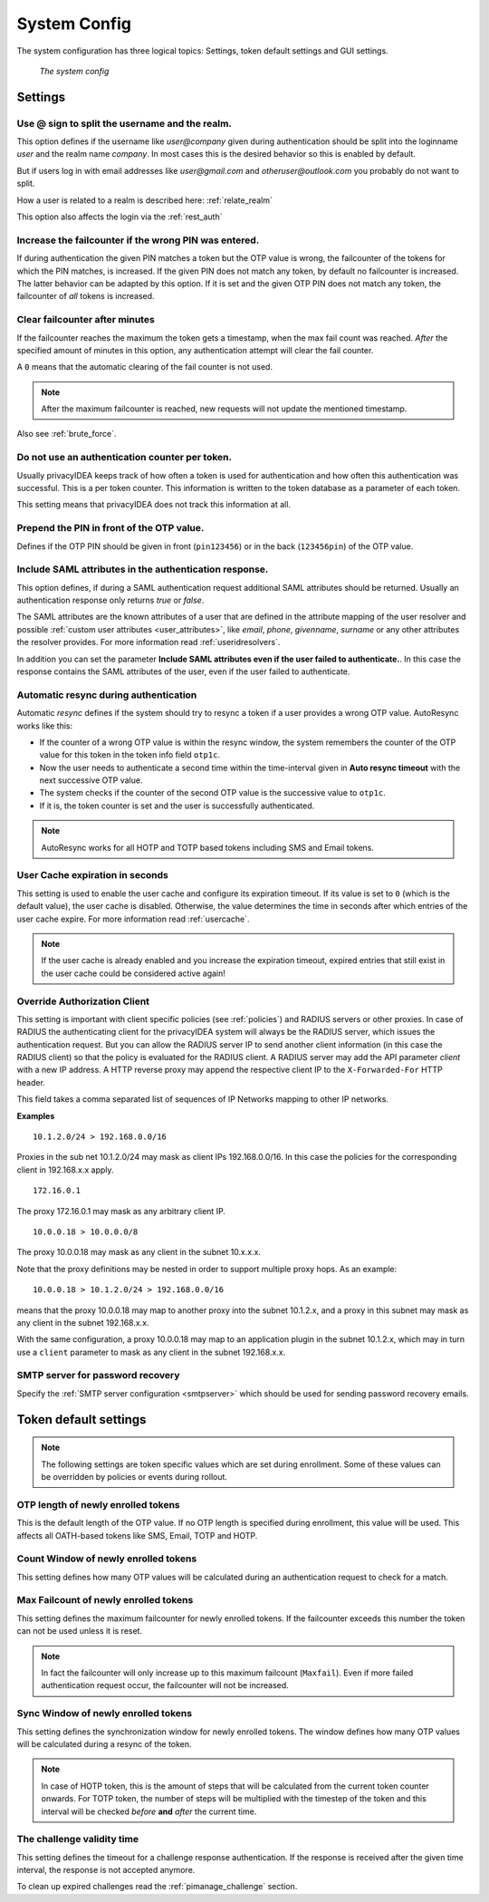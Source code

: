 .. index:: system config, token default settings,
.. _system_config:

System Config
-------------

The system configuration has three logical topics: Settings,
token default settings and GUI settings.

.. figure:: images/system-config.png
   :width: 500

   *The system config*

Settings
........

.. _splitatsign:

Use @ sign to split the username and the realm.
~~~~~~~~~~~~~~~~~~~~~~~~~~~~~~~~~~~~~~~~~~~~~~~

This option defines if the username like *user@company*
given during authentication should
be split into the loginname *user* and the realm name *company*.
In most cases this is the desired behavior so this is enabled by default.

But if users log in with email addresses like *user@gmail.com* and
*otheruser@outlook.com* you probably do not want to split.

How a user is related to a realm is described here: :ref:`relate_realm`

This option also affects the login via the :ref:`rest_auth`


.. index:: failcount

Increase the failcounter if the wrong PIN was entered.
~~~~~~~~~~~~~~~~~~~~~~~~~~~~~~~~~~~~~~~~~~~~~~~~~~~~~~

If during authentication the given PIN matches a token but the OTP value is
wrong, the failcounter of the tokens for which the PIN matches, is increased.
If the given PIN does not match any token, by default no failcounter is
increased. The latter behavior can be adapted by this option.
If it is set and the given OTP PIN does not match
any token, the failcounter of *all* tokens is increased.


.. index:: failcount
.. _clear_failcounter:

Clear failcounter after minutes
~~~~~~~~~~~~~~~~~~~~~~~~~~~~~~~

If the failcounter reaches the maximum the token gets a timestamp, when the max fail count was reached. *After* the
specified amount of minutes in this option, any authentication attempt will clear the fail counter.

A ``0`` means that the automatic clearing of the fail counter is not used.

.. note:: After the maximum failcounter is reached, new requests will not update the mentioned timestamp.

Also see :ref:`brute_force`.

.. todo:: Add description for ``Do not use an authentication counter per token.``


Do not use an authentication counter per token.
~~~~~~~~~~~~~~~~~~~~~~~~~~~~~~~~~~~~~~~~~~~~~~~

Usually privacyIDEA keeps track of how often a token is used for authentication and
how often this authentication was successful. This is a per token counter.
This information is written to the token database as a parameter of each token.

This setting means that privacyIDEA does not track this information at all.


Prepend the PIN in front of the OTP value.
~~~~~~~~~~~~~~~~~~~~~~~~~~~~~~~~~~~~~~~~~~

Defines if the OTP PIN should be given in front (``pin123456``)
or in the back (``123456pin``) of the OTP value.


.. index:: SAML attributes
.. _return_saml_attributes:

Include SAML attributes in the authentication response.
~~~~~~~~~~~~~~~~~~~~~~~~~~~~~~~~~~~~~~~~~~~~~~~~~~~~~~~
.. deprecated:: v3.11
  The :http:post:`/validate/samlcheck` endpoint will be removed in v3.12. Use the
  :http:post:`/validate/check` endpoint with :ref:`policy_add_user_in_response` and/or
  :ref:`policy_add_resolver_in_response` policies instead.

This option defines, if during a SAML authentication request
additional SAML attributes should be returned.
Usually an authentication response only returns *true* or *false*.

The SAML attributes are the known attributes of a user that are defined in the
attribute mapping of the user resolver and possible :ref:`custom user attributes <user_attributes>`,
like *email*, *phone*, *givenname*, *surname* or any other attributes the resolver
provides. For more information read :ref:`useridresolvers`.

In addition you can set the parameter **Include SAML attributes even if the user
failed to authenticate.**. In this case the response contains the SAML attributes
of the user, even if the user failed to authenticate.


.. index:: autoresync, autosync
.. _autosync:

Automatic resync during authentication
~~~~~~~~~~~~~~~~~~~~~~~~~~~~~~~~~~~~~~

Automatic *resync* defines if the system should try to resync a token if a user
provides a wrong OTP value. AutoResync works like this:

* If the counter of a wrong OTP value is within the resync window, the system
  remembers the counter of the OTP value for this token in the token info
  field ``otp1c``.

* Now the user needs to authenticate a second time within the time-interval
  given in **Auto resync timeout** with the next successive OTP value.

* The system checks if the counter of the second OTP value is the successive
  value to ``otp1c``.

* If it is, the token counter is set and the user is successfully authenticated.

.. note:: AutoResync works for all HOTP and TOTP based tokens including SMS and
   Email tokens.


.. index:: usercache
.. _user_cache_timeout:

User Cache expiration in seconds
~~~~~~~~~~~~~~~~~~~~~~~~~~~~~~~~

This setting is used to enable the user cache and
configure its expiration timeout. If its value is set to ``0`` (which is the default value),
the user cache is disabled.
Otherwise, the value determines the time in seconds after which entries of the user
cache expire. For more information read :ref:`usercache`.

.. note:: If the user cache is already enabled and you increase the expiration timeout,
   expired entries that still exist in the user cache could be considered active again!


.. index:: Override client, map client, proxies, RADIUS server, authenticating client, client
.. _override_client:

Override Authorization Client
~~~~~~~~~~~~~~~~~~~~~~~~~~~~~

This setting is important with client specific
policies (see :ref:`policies`) and RADIUS servers or other proxies. In
case of RADIUS the authenticating client
for the privacyIDEA system will always be the RADIUS server, which issues
the authentication request. But you can allow the RADIUS server IP to
send another client information (in this case the RADIUS client) so that
the policy is evaluated for the RADIUS client. A RADIUS server
may add the API parameter *client* with a new IP address. A HTTP reverse
proxy may append the respective client IP to the ``X-Forwarded-For`` HTTP
header.

This field takes a comma separated list of sequences of IP Networks
mapping to other IP networks.

**Examples**

::

   10.1.2.0/24 > 192.168.0.0/16

Proxies in the sub net 10.1.2.0/24 may mask as client IPs 192.168.0.0/16. In
this case the policies for the corresponding client in 192.168.x.x apply.

::

   172.16.0.1

The proxy 172.16.0.1 may mask as any arbitrary client IP.

::

   10.0.0.18 > 10.0.0.0/8

The proxy 10.0.0.18 may mask as any client in the subnet 10.x.x.x.

Note that the proxy definitions may be nested in order to support multiple proxy hops. As an example::

    10.0.0.18 > 10.1.2.0/24 > 192.168.0.0/16

means that the proxy 10.0.0.18 may map to another proxy into the subnet 10.1.2.x, and a proxy in this
subnet may mask as any client in the subnet 192.168.x.x.

With the same configuration, a proxy 10.0.0.18 may map to an application plugin in the subnet 10.1.2.x,
which may in turn use a ``client`` parameter to mask as any client in the subnet 192.168.x.x.


SMTP server for password recovery
~~~~~~~~~~~~~~~~~~~~~~~~~~~~~~~~~

Specify the :ref:`SMTP server configuration <smtpserver>` which should be used
for sending password recovery emails.


Token default settings
......................

.. note:: The following settings are token specific values which are
   set during enrollment.
   Some of these values can be overridden by policies or events during rollout.


OTP length of newly enrolled tokens
~~~~~~~~~~~~~~~~~~~~~~~~~~~~~~~~~~~

This is the default length of the OTP value. If no OTP length is
specified during enrollment, this value will be used. This affects all
OATH-based tokens like SMS, Email, TOTP and HOTP.

Count Window of newly enrolled tokens
~~~~~~~~~~~~~~~~~~~~~~~~~~~~~~~~~~~~~

This setting defines how many OTP values will be calculated during
an authentication request to check for a match.

.. index:: failcount

Max Failcount of newly enrolled tokens
~~~~~~~~~~~~~~~~~~~~~~~~~~~~~~~~~~~~~~

This setting defines the maximum failcounter for newly enrolled tokens. If the
failcounter exceeds this number the token can not be used unless it is reset.

.. note:: In fact the failcounter will only increase up to this maximum failcount (``Maxfail``).
   Even if more failed authentication request occur, the failcounter will
   not be increased.

.. index:: syncwindow

Sync Window of newly enrolled tokens
~~~~~~~~~~~~~~~~~~~~~~~~~~~~~~~~~~~~

This setting defines the synchronization window for newly enrolled tokens.
The window defines how many OTP values will be calculated
during a resync of the token.

.. note:: In case of HOTP token, this is the amount of steps that will be calculated
   from the current token counter onwards. For TOTP token, the number of steps
   will be multiplied with the timestep of the token and this interval will be checked
   *before* **and** *after* the current time.

.. _challenge_validity_time:

The challenge validity time
~~~~~~~~~~~~~~~~~~~~~~~~~~~

This setting defines the timeout for a challenge response
authentication. If the response is received after the given time interval, the
response is not accepted anymore.

To clean up expired challenges read the :ref:`pimanage_challenge` section.
